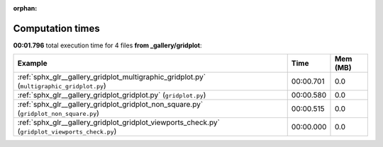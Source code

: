 
:orphan:

.. _sphx_glr__gallery_gridplot_sg_execution_times:


Computation times
=================
**00:01.796** total execution time for 4 files **from _gallery/gridplot**:

.. container::

  .. raw:: html

    <style scoped>
    <link href="https://cdnjs.cloudflare.com/ajax/libs/twitter-bootstrap/5.3.0/css/bootstrap.min.css" rel="stylesheet" />
    <link href="https://cdn.datatables.net/1.13.6/css/dataTables.bootstrap5.min.css" rel="stylesheet" />
    </style>
    <script src="https://code.jquery.com/jquery-3.7.0.js"></script>
    <script src="https://cdn.datatables.net/1.13.6/js/jquery.dataTables.min.js"></script>
    <script src="https://cdn.datatables.net/1.13.6/js/dataTables.bootstrap5.min.js"></script>
    <script type="text/javascript" class="init">
    $(document).ready( function () {
        $('table.sg-datatable').DataTable({order: [[1, 'desc']]});
    } );
    </script>

  .. list-table::
   :header-rows: 1
   :class: table table-striped sg-datatable

   * - Example
     - Time
     - Mem (MB)
   * - :ref:`sphx_glr__gallery_gridplot_multigraphic_gridplot.py` (``multigraphic_gridplot.py``)
     - 00:00.701
     - 0.0
   * - :ref:`sphx_glr__gallery_gridplot_gridplot.py` (``gridplot.py``)
     - 00:00.580
     - 0.0
   * - :ref:`sphx_glr__gallery_gridplot_gridplot_non_square.py` (``gridplot_non_square.py``)
     - 00:00.515
     - 0.0
   * - :ref:`sphx_glr__gallery_gridplot_gridplot_viewports_check.py` (``gridplot_viewports_check.py``)
     - 00:00.000
     - 0.0
